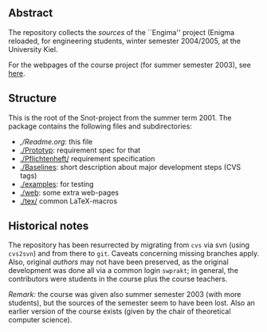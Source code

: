 

** Abstract


The repository collects the /sources/ of the ``Engima'' project (Enigma
reloaded, for engineering students, winter semester 2004/2005, at the
University Kiel.

For the webpages of the course project (for summer semester 2003), see
[[http://heim.ifi.uio.no/msteffen/teaching/softtech/ss03/swpraktikum-enigma/][here]].





** Structure
This is the root of the Snot-project from the summer term 2001.  The
package contains the following files and subdirectories:

  

    - [[,/Readme.org]]:        this file
    - [[./Prototyp]]:          requirement spec for that
    - [[./Pflichtenheft/]]     requirement specification
    - [[./Baselines]]:         short description about major
                           development steps (CVS tags)
    - [[./examples]]:          for testing
    - [[./web]]:               some extra web-pages
    - [[./tex/]]               common LaTeX-macros 


** Historical notes

The repository has been resurrected by migrating from ~cvs~ via svn (using
~cvs2svn~) and from there to ~git~. Caveats concerning missing branches
apply.  Also, original /authors/ may not have been preserved, as the
original development was done all via a common login ~swprakt~; in general,
the contributors were students in the course plus the course teachers.


/Remark:/ the course was given also summer semester 2003 (with more
students), but the sources of the semester seem to have been lost. Also an
earlier version of the course exists (given by the chair of theoretical
computer science).





